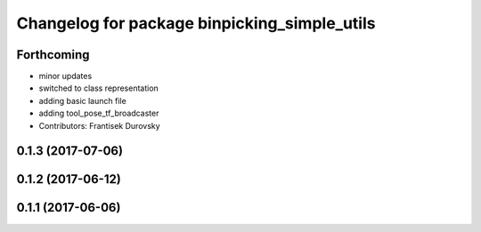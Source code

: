 ^^^^^^^^^^^^^^^^^^^^^^^^^^^^^^^^^^^^^^^^^^^^^
Changelog for package binpicking_simple_utils
^^^^^^^^^^^^^^^^^^^^^^^^^^^^^^^^^^^^^^^^^^^^^

Forthcoming
-----------
* minor updates
* switched to class representation
* adding basic launch file
* adding tool_pose_tf_broadcaster
* Contributors: Frantisek Durovsky

0.1.3 (2017-07-06)
------------------

0.1.2 (2017-06-12)
------------------

0.1.1 (2017-06-06)
------------------
